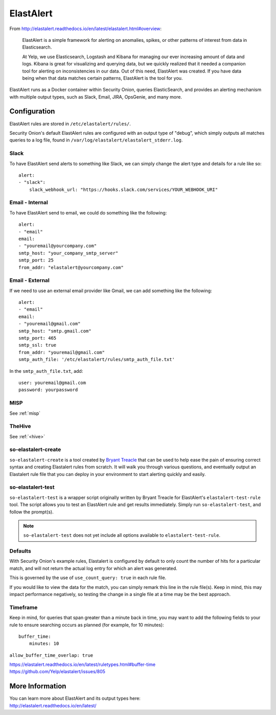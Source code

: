 .. _elastalert:

ElastAlert
==========

From
http://elastalert.readthedocs.io/en/latest/elastalert.html#overview:

    ElastAlert is a simple framework for alerting on anomalies, spikes,
    or other patterns of interest from data in Elasticsearch.

    At Yelp, we use Elasticsearch, Logstash and Kibana for managing our
    ever increasing amount of data and logs. Kibana is great for
    visualizing and querying data, but we quickly realized that it
    needed a companion tool for alerting on inconsistencies in our data.
    Out of this need, ElastAlert was created. If you have data being
    when that data matches certain patterns, ElastAlert is the tool for
    you.

ElastAlert runs as a Docker container within Security Onion, queries ElasticSearch, and provides an alerting mechanism with multiple output types, such as Slack, Email, JIRA, OpsGenie, and many more.

Configuration
-------------

ElastAlert rules are stored in ``/etc/elastalert/rules/``.

Security Onion's default ElastAlert rules are configured with an output type of "debug", which simply outputs all matches queries to a log file, found in ``/var/log/elastalert/elastalert_stderr.log``.

Slack
~~~~~

To have ElastAlert send alerts to something like Slack, we can simply change the alert type and details for a rule like so:

::

    alert:
    - "slack":
        slack_webhook_url: "https://hooks.slack.com/services/YOUR_WEBHOOK_URI"

Email - Internal
~~~~~~~~~~~~~~~~

To have ElastAlert send to email, we could do something like the following:

::

    alert:
    - "email"
    email:
    - "youremail@yourcompany.com"
    smtp_host: "your_company_smtp_server"
    smtp_port: 25
    from_addr: "elastalert@yourcompany.com"

Email - External
~~~~~~~~~~~~~~~~

If we need to use an external email provider like Gmail, we can add something like the following:

::

    alert:
    - "email"
    email:
    - "youremail@gmail.com"
    smtp_host: "smtp.gmail.com"
    smtp_port: 465
    smtp_ssl: true
    from_addr: "youremail@gmail.com"
    smtp_auth_file: '/etc/elastalert/rules/smtp_auth_file.txt'

In the ``smtp_auth_file.txt``, add:

::

    user: youremail@gmail.com
    password: yourpassword   

MISP
~~~~~~~

See :ref:`misp`

TheHive
~~~~~~~

See :ref:`<hive>`


so-elastalert-create
~~~~~~~~~~~~~~~~~~~~

``so-elastalert-create`` is a tool created by `Bryant Treacle <https://github.com/bryant-treacle/so-elastalert-create>`__ that can be used to help ease the pain of ensuring correct syntax and creating Elastalert rules from scratch. It will walk you through various questions, and eventually output an Elastalert rule file that you can deploy in your environment to start alerting quickly and easily.

so-elastalert-test
~~~~~~~~~~~~~~~~~~~~

``so-elastalert-test`` is a wrapper script originally written by Bryant Treacle for ElastAlert's ``elastalert-test-rule`` tool.  The script allows you to test an ElastAlert rule and get results immediately. Simply run ``so-elastalert-test``, and follow the prompt(s).

.. note::

    ``so-elastalert-test`` does not yet include all options available to ``elastalert-test-rule``.

Defaults
~~~~~~~~

With Security Onion's example rules, Elastalert is configured by default to only count the number of hits for a particular match, and will not return the actual log entry for which an alert was generated.

This is governed by the use of ``use_count_query: true`` in each rule file.

If you would like to view the data for the match, you can simply remark this line in the rule file(s). Keep in mind, this may impact performance negatively, so testing the change in a single file at a time may be the best approach.

Timeframe
~~~~~~~~~

Keep in mind, for queries that span greater than a minute back in time, you may want to add the following fields to your rule to ensure searching occurs as planned (for example, for 10 minutes):

::

    buffer_time:   
        minutes: 10   

``allow_buffer_time_overlap: true``

| https://elastalert.readthedocs.io/en/latest/ruletypes.html#buffer-time
| https://github.com/Yelp/elastalert/issues/805

More Information
----------------

| You can learn more about ElastAlert and its output types here:
| http://elastalert.readthedocs.io/en/latest/

